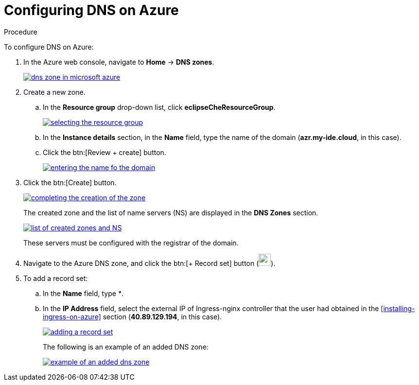 // Module included in the following assemblies:
//
// installing-{prod-id-short}-on-microsoft-azure

[id="configuring-DNS-on-azure_{context}"]
= Configuring DNS on Azure

.Procedure

To configure DNS on Azure:

. In the Azure web console, navigate to *Home* -> *DNS zones*.
+
image::installation/dns-zone-in-microsoft-azure.png[link="{imagesdir}/installation/dns-zone-in-microsoft-azure.png"]

. Create a new zone.
+
.. In the *Resource group* drop-down list, click *eclipseCheResourceGroup*.
+
image::installation/selecting-the-resource-group.png[link="{imagesdir}/installation/selecting-the-resource-group.png"]

.. In the *Instance details* section, in the *Name* field, type the name of the domain (*azr.my-ide.cloud*, in this case).

.. Click the btn:[Review + create] button.
+
image::installation/entering-the-name-fo-the-domain.png[link="{imagesdir}/installation/entering-the-name-fo-the-domain.png"]

. Click the btn:[Create] button.
+
image::installation/completing-the-creation-of-the-zone.png[link="{imagesdir}/installation/completing-the-creation-of-the-zone.png"]
+
The created zone and the list of name servers (NS) are displayed in the *DNS Zones* section.
+
image::installation/list-of-created-zones-and-NS.png[link="{imagesdir}/installation/list-of-created-zones-and-NS.png"]
+
These servers must be configured with the registrar of the domain.

. Navigate to the Azure DNS zone, and click the btn:[+ Record set] button (image:installation/record-set-button.png[width=25px]).

. To add a record set:
+
.. In the *Name* field, type _*_.

.. In the *IP Address* field, select the external IP of Ingress-nginx controller that the user had obtained in the xref:installing-ingress-on-azure[] section (*40.89.129.194*, in this case).
+
image::installation/adding-a-record-set.png[link="{imagesdir}/installation/adding-a-record-set.png"]
+
The following is an example of an added DNS zone:
+
image::installation/example-of-an-added-dns-zone.png[link="{imagesdir}/installation/example-of-an-added-dns-zone.png"]

